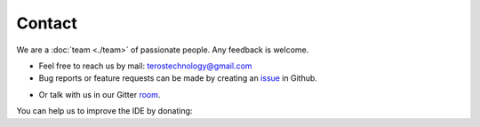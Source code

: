 .. _contact:

Contact
=======

We are a :doc:`team <./team>` of passionate people. Any feedback is welcome.

- Feel free to reach us by mail: terostechnology@gmail.com

- Bug reports or feature requests can be made by creating an `issue`_ in Github.
.. _issue: https://github.com/TerosTechnology/vscode-terosHDL/issues

- Or talk with us in our Gitter `room`_.
.. _room: https://gitter.im/TerosHDL/community


You can help us to improve the IDE by donating:


.. raw:: html

    <embed>
        <form action="https://www.paypal.com/donate" method="post" target="_top">
        <input type="hidden" name="business" value="T54Y7TLJ4DBV8" />
        <input type="hidden" name="currency_code" value="EUR" />
        <input type="image" src="https://www.paypalobjects.com/en_US/ES/i/btn/btn_donateCC_LG.gif" border="0" name="submit" title="PayPal - The safer, easier way to pay online!" alt="Donate with PayPal button" />
        <img alt="" border="0" src="https://www.paypal.com/en_ES/i/scr/pixel.gif" width="1" height="1" />
        </form>
    </embed>
